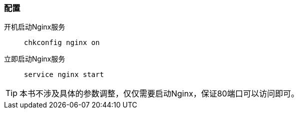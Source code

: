 === 配置

开机启动Nginx服务::
`chkconfig nginx on`

立即启动Nginx服务::
`service nginx start`

[TIP]
本书不涉及具体的参数调整，仅仅需要启动Nginx，保证80端口可以访问即可。